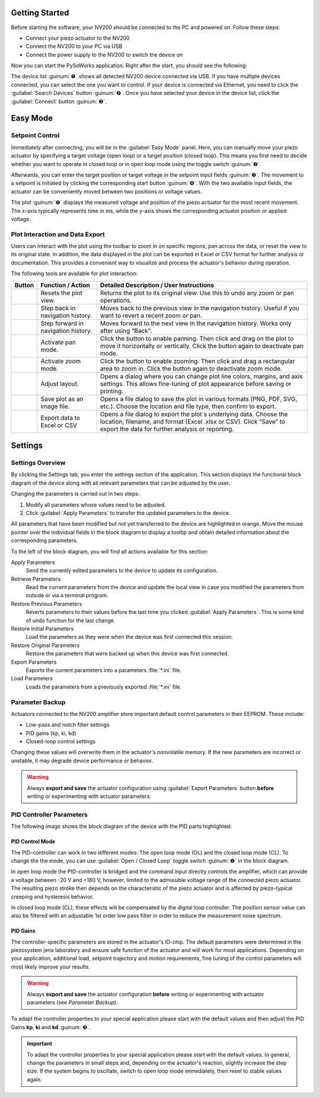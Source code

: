 Getting Started
=====================

Before starting the software, your NV200 should be connected to the PC and powered on.
Follow these steps:

- Connect your piezo actuator to the NV200
- Connect the NV200 to your PC via USB
- Connect the power supply to the NV200 to switch the device on

Now you can start the PySoWorks application. Right after the start, you should see the following:

.. image:: images/inital_start.png

The device list :guinum:`❶` shows all detected NV200 device connected via USB. 
If you have multiple devices connected, you can select the one you want to control. If your device is
connected via Ethernet, you need to click the :guilabel:`Search Devices` button :guinum:`❷`. 
Once you have selected your device in the device list, click the :guilabel:`Connect` button :guinum:`❸`.

.. rst-class:: guinums


Easy Mode
=====================

Setpoint Control
-----------------------

Immediately after connecting, you will be in the :guilabel:`Easy Mode` panel. Here, you can manually move your
piezo actuator by specifying a target voltage (open loop) or a target position (closed loop). 
This means you first need to decide whether you want to operate in closed loop or in open loop mode using
the toggle switch :guinum:`❷`.

.. image:: images/easy_mode_numbered.png

Afterwards, you can enter the target position or target voltage in the setpoint input fields :guinum:`❸`. 
The movement to a setpoint is initiated by clicking the corresponding start button :guinum:`❹`. With the two 
available input fields, the actuator can be conveniently moved between two positions or voltage values.

The plot :guinum:`❺` displays the measured voltage and position of the piezo actuator for the most recent movement. 
The x-axis typically represents time in ms, while the y-axis shows the corresponding actuator 
position or applied voltage.


Plot Interaction and Data Export
----------------------------------

Users can interact with the plot using the toolbar to zoom in on specific regions, pan across the data, or reset the view to its original state. 
In addition, the data displayed in the plot can be exported in Excel or CSV format for further analysis or documentation. 
This provides a convenient way to visualize and process the actuator's behavior during operation.

The following tools are available for plot interaction:

+------------------------+-------------------------------+---------------------------------------------------------------------------------------------------------------------------------------+
| Button                 | Function / Action             | Detailed Description / User Instructions                                                                                              |
+========================+===============================+=======================================================================================================================================+
| |home|                 | Resets the plot view.         | Returns the plot to its original view. Use this to undo any zoom or pan operations.                                                   |
+------------------------+-------------------------------+---------------------------------------------------------------------------------------------------------------------------------------+
| |back|                 | Step back in navigation       | Moves back to the previous view in the navigation history. Useful if you want to revert a recent zoom or pan.                         |
|                        | history.                      |                                                                                                                                       |
+------------------------+-------------------------------+---------------------------------------------------------------------------------------------------------------------------------------+
| |forward|              | Step forward in navigation    | Moves forward to the next view in the navigation history. Works only after using “Back”.                                              |
|                        | history.                      |                                                                                                                                       |
+------------------------+-------------------------------+---------------------------------------------------------------------------------------------------------------------------------------+
| |pan|                  | Activate pan mode.            | Click the button to enable panning. Then click and drag on the plot to move it horizontally or vertically. Click the button again     |
|                        |                               | to deactivate pan mode.                                                                                                               |
+------------------------+-------------------------------+---------------------------------------------------------------------------------------------------------------------------------------+
| |zoom|                 | Activate zoom mode.           | Click the button to enable zooming. Then click and drag a rectangular area to zoom in.                                                |
|                        |                               | Click the button again to deactivate zoom mode.                                                                                       |
+------------------------+-------------------------------+---------------------------------------------------------------------------------------------------------------------------------------+
| |curve|                | Adjust layout.                | Opens a dialog where you can change plot line colors, margins, and axis settings. This allows fine-tuning of plot appearance before   |
|                        |                               | saving or printing.                                                                                                                   |
+------------------------+-------------------------------+---------------------------------------------------------------------------------------------------------------------------------------+
| |image_save|           | Save plot as an image file.   | Opens a file dialog to save the plot in various formats (PNG, PDF, SVG, etc.). Choose the location and file type, then confirm to     |
|                        |                               | export.                                                                                                                               |
+------------------------+-------------------------------+---------------------------------------------------------------------------------------------------------------------------------------+
| |export|               | Export data to Excel or CSV   | Opens a file dialog to export the plot`s underlying data. Choose the location, filename, and format (Excel .xlsx or CSV). Click       |
|                        |                               | “Save” to export the data for further analysis or reporting.                                                                          |
+------------------------+-------------------------------+---------------------------------------------------------------------------------------------------------------------------------------+


Settings
=====================

Settings Overview
----------------------------------

By clicking the Settings tab, you enter the settings section of the application. This section displays the 
functional block diagram of the device along with all relevant parameters that can be adjusted by the user.

.. image:: images/settings.png

Changing the parameters is carried out in two steps:

#. Modify all parameters whose values need to be adjusted.
#. Click :guilabel:`Apply Parameters` to transfer the updated parameters to the device.

All parameters that have been modified but not yet transferred to the device are highlighted in orange. 
Move the mouse pointer over the individual fields in the block diagram to display a tooltip and obtain
detailed information about the corresponding parameters.

.. image:: images/settings_tooltip.png

To the left of the block diagram, you will find all actions available for this section:

Apply Parameters
   Send the currently edited parameters to the device to update its configuration.

Retrieve Parameters
   Read the current parameters from the device and update the local view in case you modified 
   the parameters from outside or via a terminal program.

Restore Previous Parameters
   Reverts parameters to their values before the last time you clicked :guilabel:`Apply Parameters`.
   This is some kind of undo function for the last change.

Restore Initial Parameters
   Load the parameters as they were when the device was first connected this session.

Restore Original Parameters
   Restore the parameters that were backed up when this device was first connected.

Export Parameters
   Exports the current parameters into a parameters :file:`*.ini` file.

Load Parameters
   Loads the parameters from a previously exported :file:`*.ini` file.


Parameter Backup
----------------------------------

Actuators connected to the NV200 amplifier store important default control parameters in their EEPROM. These include:

- Low-pass and notch filter settings
- PID gains (kp, ki, kd)
- Closed-loop control settings

Changing these values will overwrite them in the actuator's nonvolatile memory. If the new parameters are incorrect 
or unstable, it may degrade device performance or behavior.

.. warning::

   Always **export and save** the actuator configuration using :guilabel:`Export Parameters` button **before** 
   writing or experimenting with actuator parameters.

PID Controller Parameters
----------------------------------

The following image shows the block diagram of the device with the PID parts highlighted:

.. image:: images/nv200_block_diagram_pid.png

PID Control Mode
^^^^^^^^^^^^^^^^^^^^^^

The PID-controller can work in two different modes: The open loop mode (OL) and the closed loop mode (CL).
To change the the mode, you can use :guilabel:`Open / Closed Loop` toggle switch :guinum:`❶` in the block diagram.

In open loop mode the PID-controller is bridged and the command input directly controls the amplifier, 
which can provide a voltage between -20 V and +180 V, however, limited to the admissible voltage range 
of the connected piezo actuator. The resulting piezo stroke then depends on the characteristic of the 
piezo actuator and is affected by piezo-typical creeping and hysteresis behavior.

In closed loop mode (CL), these effects will be compensated by the digital loop controller. The
position sensor value can also be filtered with an adjustable 1st order low pass filter in order to 
reduce the measurement noise spectrum. 


PID Gains
^^^^^^^^^^^^^^^^^^^^^^

The controller-specific parameters are stored in the actuator's ID-chip. The default parameters were 
determined in the piezosystem jena laboratory and ensure safe function of the actuator and will work 
for most applications. Depending on your application, additional load, setpoint trajectory and motion 
requirements, fine tuning of the control parameters will most likely improve your results.

.. warning::

   Always **export and save** the actuator configuration **before** writing or experimenting with actuator 
   parameters (see `Parameter Backup`).

To adapt the controller properties to your special application please start with the default values and
then adjust the PID Gains **kp**, **ki** and **kd** :guinum:`❷`.

.. admonition:: Important
   :class: note

   To adapt the controller properties to your special application please start with the default values. In general, 
   change the parameters in small steps and, depending on the actuator's reaction, slightly increase the step size.
   If the system begins to oscillate, switch to open loop mode immediately, then reset to stable values again.


.. |home| image:: images/icon_home.svg
   :width: 40

.. |back| image:: images/icon_arrow_back.svg
   :width: 40

.. |forward| image:: images/icon_arrow_forward.svg
   :width: 40

.. |pan| image:: images/icon_pan_tool.svg
   :width: 40

.. |zoom| image:: images/icon_zoom_in.svg
   :width: 40

.. |curve| image:: images/icon_curve_parameters.svg
   :width: 40

.. |image_save| image:: images/icon_file_save.svg
   :width: 40

.. |export| image:: images/icon_export_to_csv.svg
   :width: 40
   